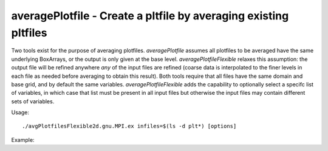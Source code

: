 .. highlight:: bash


averagePlotfile - Create a pltfile by averaging existing pltfiles
*****************************************************************

Two tools exist for the purpose of averaging plotfiles. `averagePlotfile`
assumes all plotfiles to be averaged have the same underlying BoxArrays, or
the output is only given at the base level. `averagePlotfileFlexible` relaxes
this assumption: the output file will be refined anywhere *any* of the input
files are refined (coarse data is interpolated to the finer levels in each file
as needed before averaging to obtain this result). Both tools require that all
files have the same domain and base grid, and by default the same variables.
`averagePlotfileFlexible` adds the capability to optionally select a specifc
list of variables, in which case that list must be present in all input files
but otherwise the input files may contain different sets of variables.

Usage: ::

  ./avgPlotfilesFlexible2d.gnu.MPI.ex infiles=$(ls -d plt*) [options]

Example:
